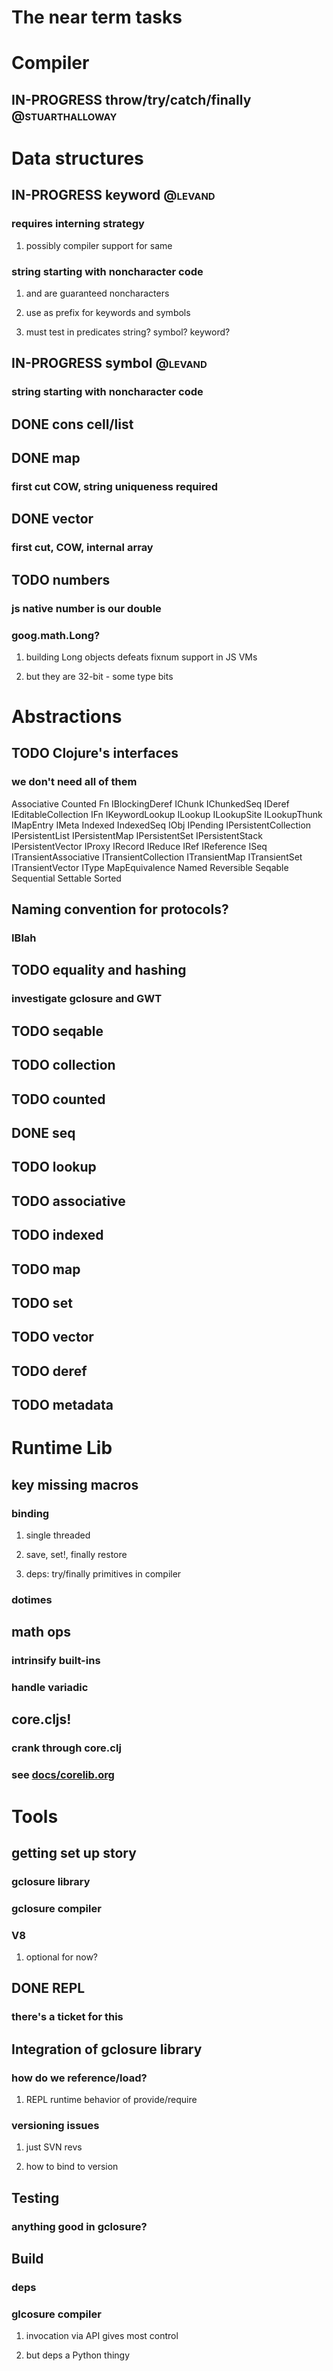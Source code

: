 #+TODO: TODO IN-PROGRESS REVIEW DONE
* The near term tasks
* Compiler
** IN-PROGRESS throw/try/catch/finally			    :@stuarthalloway:
* Data structures
** IN-PROGRESS keyword						    :@levand:
*** requires interning strategy
**** possibly compiler support for same
*** string starting with noncharacter code
**** \uFFFE and \uFFFF are guaranteed noncharacters
**** use as prefix for keywords and symbols
**** must test in predicates string? symbol? keyword?
** IN-PROGRESS symbol						    :@levand:
*** string starting with noncharacter code
** DONE cons cell/list
** DONE map
*** first cut COW, string uniqueness required
** DONE vector
*** first cut, COW, internal array
** TODO numbers
*** js native number is our double
*** goog.math.Long?
**** building Long objects defeats fixnum support in JS VMs
**** but they are 32-bit - some type bits
* Abstractions
** TODO Clojure's interfaces
*** we don't need all of them
Associative
Counted
Fn
IBlockingDeref
IChunk
IChunkedSeq
IDeref
IEditableCollection
IFn
IKeywordLookup
ILookup
ILookupSite
ILookupThunk
IMapEntry
IMeta
Indexed
IndexedSeq
IObj
IPending
IPersistentCollection
IPersistentList
IPersistentMap
IPersistentSet
IPersistentStack
IPersistentVector
IProxy
IRecord
IReduce
IRef
IReference
ISeq
ITransientAssociative
ITransientCollection
ITransientMap
ITransientSet
ITransientVector
IType
MapEquivalence
Named
Reversible
Seqable
Sequential
Settable
Sorted
** Naming convention for protocols?
*** IBlah
** TODO equality and hashing
*** investigate gclosure and GWT
** TODO seqable
** TODO collection
** TODO counted
** DONE seq
** TODO lookup
** TODO associative
** TODO indexed
** TODO map
** TODO set
** TODO vector
** TODO deref
** TODO metadata
* Runtime Lib
** key missing macros
*** binding
**** single threaded
**** save, set!, finally restore
**** deps: try/finally primitives in compiler
*** dotimes
** math ops
*** intrinsify built-ins
*** handle variadic
** core.cljs!
*** crank through core.clj
*** see [[file:docs/corelib.org][docs/corelib.org]]
* Tools
** getting set up story
*** gclosure library
*** gclosure compiler
*** V8
**** optional for now?
** DONE REPL
*** there's a ticket for this
** Integration of gclosure library
*** how do we reference/load?
**** REPL runtime behavior of provide/require
*** versioning issues
**** just SVN revs
**** how to bind to version
** Testing
*** anything good in gclosure?
** Build
*** deps
*** glcosure compiler
**** invocation via API gives most control
**** but deps a Python thingy
